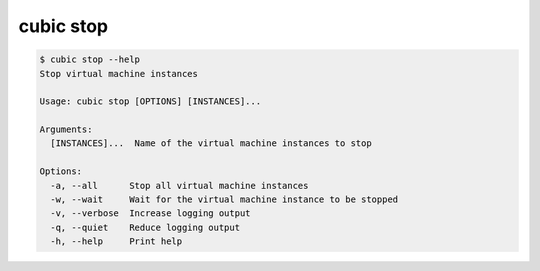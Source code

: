 .. _ref_cubic_stop:

cubic stop
==========

.. code-block::

    $ cubic stop --help
    Stop virtual machine instances

    Usage: cubic stop [OPTIONS] [INSTANCES]...

    Arguments:
      [INSTANCES]...  Name of the virtual machine instances to stop

    Options:
      -a, --all      Stop all virtual machine instances
      -w, --wait     Wait for the virtual machine instance to be stopped
      -v, --verbose  Increase logging output
      -q, --quiet    Reduce logging output
      -h, --help     Print help
